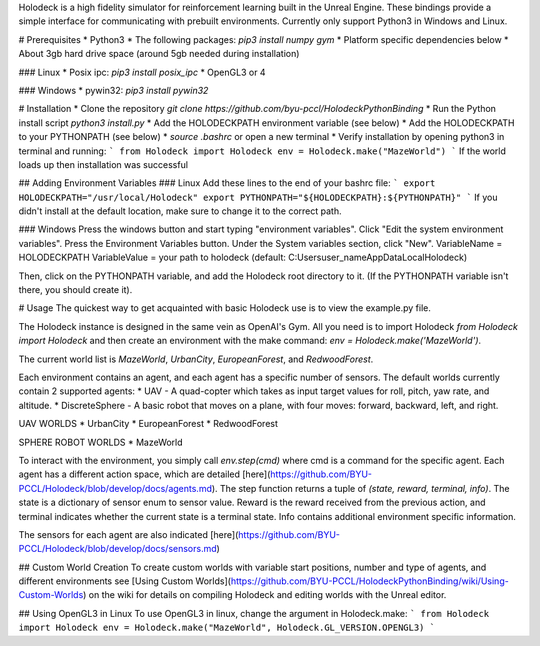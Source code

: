 Holodeck is a high fidelity simulator for reinforcement learning built in the Unreal Engine.
These bindings provide a simple interface for communicating with prebuilt environments.
Currently only support Python3 in Windows and Linux.


# Prerequisites
* Python3
* The following packages: `pip3 install numpy gym`
* Platform specific dependencies below
* About 3gb hard drive space (around 5gb needed during installation)

### Linux
* Posix ipc: `pip3 install posix_ipc`
* OpenGL3 or 4

### Windows
* pywin32: `pip3 install pywin32`

# Installation
* Clone the repository `git clone https://github.com/byu-pccl/HolodeckPythonBinding`
* Run the Python install script `python3 install.py`
* Add the HOLODECKPATH environment variable (see below)
* Add the HOLODECKPATH to your PYTHONPATH (see below)
* `source .bashrc` or open a new terminal
* Verify installation by opening python3 in terminal and running:
```
from Holodeck import Holodeck
env = Holodeck.make("MazeWorld")
```
If the world loads up then installation was successful

## Adding Environment Variables
### Linux
Add these lines to the end of your bashrc file:
```
export HOLODECKPATH="/usr/local/Holodeck"
export PYTHONPATH="${HOLODECKPATH}:${PYTHONPATH}"
```
If you didn't install at the default location, make sure to change it to the correct path.

### Windows
Press the windows button and start typing "environment variables". Click "Edit the system environment variables".
Press the Environment Variables button.
Under the System variables section, click "New".
VariableName = HOLODECKPATH
VariableValue = your path to holodeck (default: C:\Users\user_name\AppData\Local\Holodeck)

Then, click on the PYTHONPATH variable, and add the Holodeck root directory to it.
(If the PYTHONPATH variable isn't there, you should create it).

# Usage
The quickest way to get acquainted with basic Holodeck use is to view the example.py file.

The Holodeck instance is designed in the same vein as OpenAI's Gym.
All you need is to import Holodeck `from Holodeck import Holodeck` and then create an environment with the make command:
`env = Holodeck.make('MazeWorld')`.

The current world list is `MazeWorld`, `UrbanCity`, `EuropeanForest`, and `RedwoodForest`.

Each environment contains an agent, and each agent has a specific number of sensors.
The default worlds currently contain 2 supported agents:
* UAV - A quad-copter which takes as input target values for roll, pitch, yaw rate, and altitude.
* DiscreteSphere - A basic robot that moves on a plane, with four moves: forward, backward, left, and right.

UAV WORLDS
* UrbanCity
* EuropeanForest
* RedwoodForest

SPHERE ROBOT WORLDS
* MazeWorld

To interact with the environment, you simply call `env.step(cmd)` where cmd is a command for the specific agent.
Each agent has a different action space, which are detailed [here](https://github.com/BYU-PCCL/Holodeck/blob/develop/docs/agents.md).
The step function returns a tuple of `(state, reward, terminal, info)`.
The state is a dictionary of sensor enum to sensor value.
Reward is the reward received from the previous action, and terminal indicates whether the current state is a terminal state.
Info contains additional environment specific information.

The sensors for each agent are also indicated [here](https://github.com/BYU-PCCL/Holodeck/blob/develop/docs/sensors.md)

## Custom World Creation
To create custom worlds with variable start positions, number and type of agents, and different environments see [Using Custom Worlds](https://github.com/BYU-PCCL/HolodeckPythonBinding/wiki/Using-Custom-Worlds) on the wiki for details on compiling Holodeck and editing worlds with the Unreal editor.

## Using OpenGL3 in Linux
To use OpenGL3 in linux, change the argument in Holodeck.make:
```
from Holodeck import Holodeck
env = Holodeck.make("MazeWorld", Holodeck.GL_VERSION.OPENGL3)
```


